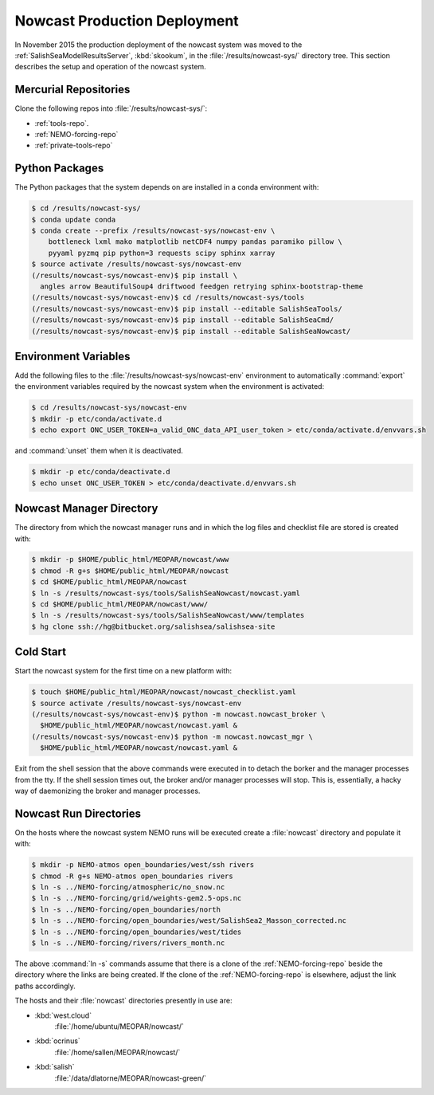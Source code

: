 .. Copyright 2013-2016 The Salish Sea MEOPAR contributors
.. and The University of British Columbia
..
.. Licensed under the Apache License, Version 2.0 (the "License");
.. you may not use this file except in compliance with the License.
.. You may obtain a copy of the License at
..
..    http://www.apache.org/licenses/LICENSE-2.0
..
.. Unless required by applicable law or agreed to in writing, software
.. distributed under the License is distributed on an "AS IS" BASIS,
.. WITHOUT WARRANTIES OR CONDITIONS OF ANY KIND, either express or implied.
.. See the License for the specific language governing permissions and
.. limitations under the License.


*****************************
Nowcast Production Deployment
*****************************

In November 2015 the production deployment of the nowcast system was moved to the :ref:`SalishSeaModelResultsServer`, :kbd:`skookum`, in the :file:`/results/nowcast-sys/` directory tree.
This section describes the setup and operation of the nowcast system.


Mercurial Repositories
======================

Clone the following repos into :file:`/results/nowcast-sys/`:

* :ref:`tools-repo`.
* :ref:`NEMO-forcing-repo`
* :ref:`private-tools-repo`


Python Packages
===============

The Python packages that the system depends on are installed in a conda environment with:

.. code-block:: bash

    $ cd /results/nowcast-sys/
    $ conda update conda
    $ conda create --prefix /results/nowcast-sys/nowcast-env \
        bottleneck lxml mako matplotlib netCDF4 numpy pandas paramiko pillow \
        pyyaml pyzmq pip python=3 requests scipy sphinx xarray
    $ source activate /results/nowcast-sys/nowcast-env
    (/results/nowcast-sys/nowcast-env)$ pip install \
      angles arrow BeautifulSoup4 driftwood feedgen retrying sphinx-bootstrap-theme
    (/results/nowcast-sys/nowcast-env)$ cd /results/nowcast-sys/tools
    (/results/nowcast-sys/nowcast-env)$ pip install --editable SalishSeaTools/
    (/results/nowcast-sys/nowcast-env)$ pip install --editable SalishSeaCmd/
    (/results/nowcast-sys/nowcast-env)$ pip install --editable SalishSeaNowcast/


Environment Variables
=====================

Add the following files to the :file:`/results/nowcast-sys/nowcast-env` environment to automatically :command:`export` the environment variables required by the nowcast system when the environment is activated:

.. code-block:: bash

    $ cd /results/nowcast-sys/nowcast-env
    $ mkdir -p etc/conda/activate.d
    $ echo export ONC_USER_TOKEN=a_valid_ONC_data_API_user_token > etc/conda/activate.d/envvars.sh

and :command:`unset` them when it is deactivated.

.. code-block:: bash

    $ mkdir -p etc/conda/deactivate.d
    $ echo unset ONC_USER_TOKEN > etc/conda/deactivate.d/envvars.sh


Nowcast Manager Directory
=========================

The directory from which the nowcast manager runs and in which the log files and checklist file are stored is created with:

.. code-block:: bash

    $ mkdir -p $HOME/public_html/MEOPAR/nowcast/www
    $ chmod -R g+s $HOME/public_html/MEOPAR/nowcast
    $ cd $HOME/public_html/MEOPAR/nowcast
    $ ln -s /results/nowcast-sys/tools/SalishSeaNowcast/nowcast.yaml
    $ cd $HOME/public_html/MEOPAR/nowcast/www/
    $ ln -s /results/nowcast-sys/tools/SalishSeaNowcast/www/templates
    $ hg clone ssh://hg@bitbucket.org/salishsea/salishsea-site


Cold Start
==========

Start the nowcast system for the first time on a new platform with:

.. code-block:: bash

    $ touch $HOME/public_html/MEOPAR/nowcast/nowcast_checklist.yaml
    $ source activate /results/nowcast-sys/nowcast-env
    (/results/nowcast-sys/nowcast-env)$ python -m nowcast.nowcast_broker \
      $HOME/public_html/MEOPAR/nowcast/nowcast.yaml &
    (/results/nowcast-sys/nowcast-env)$ python -m nowcast.nowcast_mgr \
      $HOME/public_html/MEOPAR/nowcast/nowcast.yaml &

Exit from the shell session that the above commands were executed in to detach the borker and the manager processes from the tty.
If the shell session times out,
the broker and/or manager processes will stop.
This is,
essentially,
a hacky way of daemonizing the broker and manager processes.


Nowcast Run Directories
=======================

On the hosts where the nowcast system NEMO runs will be executed create a :file:`nowcast` directory and populate it with:

.. code-block:: bash

    $ mkdir -p NEMO-atmos open_boundaries/west/ssh rivers
    $ chmod -R g+s NEMO-atmos open_boundaries rivers
    $ ln -s ../NEMO-forcing/atmospheric/no_snow.nc
    $ ln -s ../NEMO-forcing/grid/weights-gem2.5-ops.nc
    $ ln -s ../NEMO-forcing/open_boundaries/north
    $ ln -s ../NEMO-forcing/open_boundaries/west/SalishSea2_Masson_corrected.nc
    $ ln -s ../NEMO-forcing/open_boundaries/west/tides
    $ ln -s ../NEMO-forcing/rivers/rivers_month.nc

The above :command:`ln -s` commands assume that there is a clone of the :ref:`NEMO-forcing-repo` beside the directory where the links are being created.
If the clone of the :ref:`NEMO-forcing-repo` is elsewhere,
adjust the link paths accordingly.

The hosts and their :file:`nowcast` directories presently in use are:

* :kbd:`west.cloud`
    :file:`/home/ubuntu/MEOPAR/nowcast/`

* :kbd:`ocrinus`
    :file:`/home/sallen/MEOPAR/nowcast/`

* :kbd:`salish`
    :file:`/data/dlatorne/MEOPAR/nowcast-green/`
